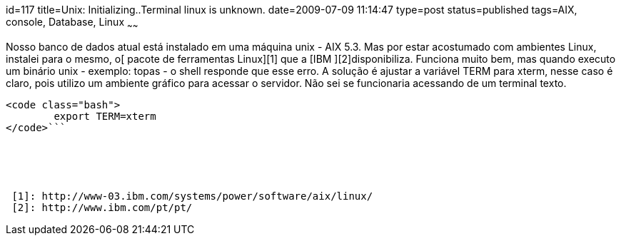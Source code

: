 id=117
title=Unix: Initializing..Terminal linux is unknown. 
date=2009-07-09 11:14:47
type=post
status=published
tags=AIX, console, Database, Linux
~~~~~~

Nosso banco de dados atual está instalado em uma máquina unix - AIX 5.3. Mas por estar acostumado com ambientes Linux, instalei para o mesmo, o[ pacote de ferramentas Linux][1] que a [IBM ][2]disponibiliza. Funciona muito bem, mas quando executo um binário unix - exemplo: topas - o shell responde que esse erro.  
A solução é ajustar a variável TERM para xterm, nesse caso é claro, pois utilizo um ambiente gráfico para acessar o servidor. Não sei se funcionaria acessando de um terminal texto.

```

<code class="bash">
        export TERM=xterm
</code>```





 [1]: http://www-03.ibm.com/systems/power/software/aix/linux/
 [2]: http://www.ibm.com/pt/pt/